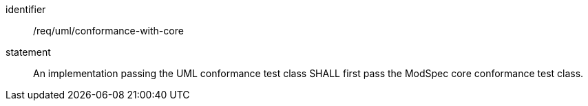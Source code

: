[[req_uml_conformance-with-core]]

[requirement]
====
[%metadata]
identifier:: /req/uml/conformance-with-core
statement:: An implementation passing the UML conformance test class SHALL first pass the ModSpec core conformance test class.
====